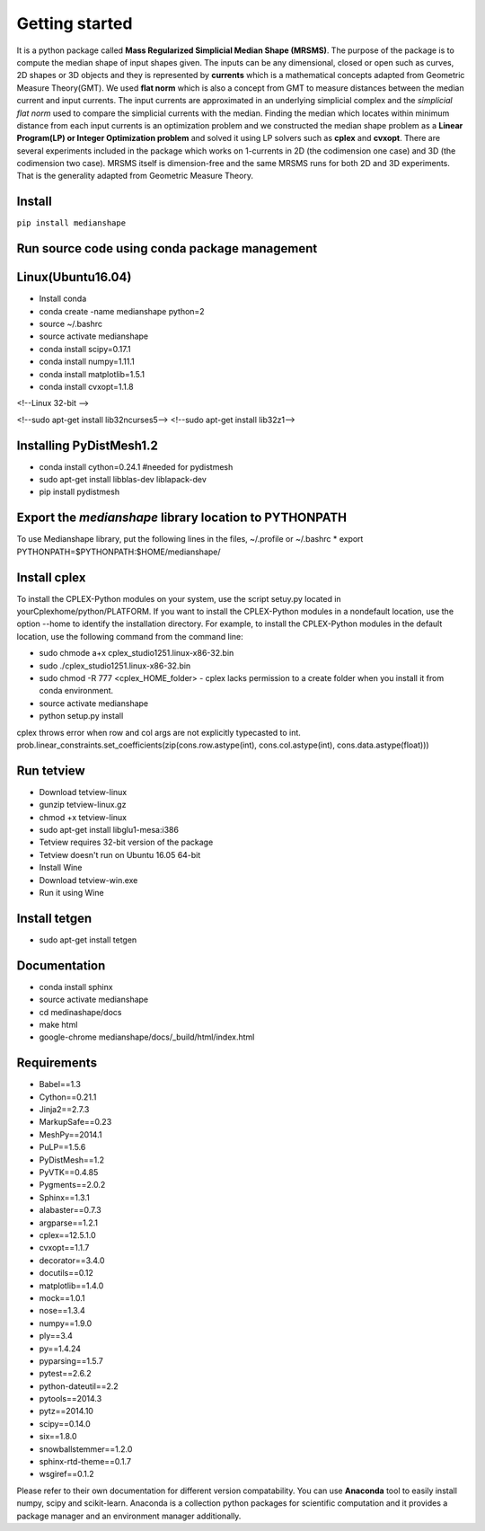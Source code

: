 **Getting started**
===================

It is a python package called **Mass Regularized Simplicial Median Shape (MRSMS)**. The purpose of the package is to compute the median shape of input shapes given. The inputs can be any dimensional, closed or open such as curves, 2D shapes or 3D objects and they is represented by **currents** which is a mathematical concepts adapted from Geometric Measure Theory(GMT). We used **flat norm** which is also a concept from GMT to measure distances between the median current and input currents. The input currents are approximated in an underlying simplicial complex and the *simplicial flat norm* used to compare the simplicial currents with the median. Finding the median which locates within minimum distance from each input currents is an optimization problem and we constructed the median shape problem as a **Linear Program(LP) or Integer Optimization problem** and solved it using LP solvers such as **cplex** and **cvxopt**. There are several experiments included in the package which works on 1-currents in 2D (the codimension one case) and 3D (the codimension two case). MRSMS itself is dimension-free and the same MRSMS runs for both 2D and 3D experiments. That is the generality adapted from Geometric Measure Theory. 

Install
-------
``pip install medianshape``

Run source code using conda package management
----------------------------------------------

Linux(Ubuntu16.04)
------------

* Install conda
* conda create -name medianshape python=2
* source ~/.bashrc
* source activate medianshape
* conda install scipy=0.17.1
* conda install numpy=1.11.1
* conda install matplotlib=1.5.1
* conda install cvxopt=1.1.8

<!--Linux 32-bit -->

<!--sudo apt-get install lib32ncurses5-->
<!--sudo apt-get install lib32z1-->

Installing PyDistMesh1.2
------------------------
* conda install cython=0.24.1 #needed for pydistmesh
* sudo apt-get install libblas-dev liblapack-dev
* pip install pydistmesh

Export the `medianshape` library location to PYTHONPATH
-------------------------------------------------------
To use Medianshape library, put the following lines in the files, ~/.profile or ~/.bashrc
* export PYTHONPATH=$PYTHONPATH:$HOME/medianshape/

Install cplex
-------------
To install the CPLEX-Python modules on your system, use the script setuy.py located in yourCplexhome/python/PLATFORM. If you want to install the CPLEX-Python modules in a nondefault location, use the option --home to identify the installation directory. For example, to install the CPLEX-Python modules in the default location, use the following command from the command line:

* sudo chmode a+x cplex_studio1251.linux-x86-32.bin
* sudo ./cplex_studio1251.linux-x86-32.bin
* sudo chmod -R 777 <cplex_HOME_folder> - cplex lacks permission to a create folder when you install it from conda environment.
* source activate medianshape
* python setup.py install

cplex throws error when row and col args are not explicitly typecasted to int.
prob.linear_constraints.set_coefficients(zip(cons.row.astype(int), cons.col.astype(int), cons.data.astype(float)))

Run tetview
-----------
* Download tetview-linux
* gunzip tetview-linux.gz
* chmod +x tetview-linux
* sudo apt-get install libglu1-mesa:i386
* Tetview requires 32-bit version of the package
* Tetview doesn't run on Ubuntu 16.05 64-bit
* Install Wine
* Download tetview-win.exe
* Run it using Wine

Install tetgen
--------------

* sudo apt-get install tetgen

Documentation
-------------
* conda install sphinx
* source activate medianshape
* cd medinashape/docs
* make html
* google-chrome medianshape/docs/_build/html/index.html

Requirements
------------

*    Babel==1.3
*    Cython==0.21.1
*    Jinja2==2.7.3
*    MarkupSafe==0.23
*    MeshPy==2014.1
*    PuLP==1.5.6
*    PyDistMesh==1.2
*    PyVTK==0.4.85
*    Pygments==2.0.2
*    Sphinx==1.3.1
*    alabaster==0.7.3
*    argparse==1.2.1
*    cplex==12.5.1.0
*    cvxopt==1.1.7
*    decorator==3.4.0
*    docutils==0.12
*    matplotlib==1.4.0
*    mock==1.0.1
*    nose==1.3.4
*    numpy==1.9.0
*    ply==3.4
*    py==1.4.24
*    pyparsing==1.5.7
*    pytest==2.6.2
*    python-dateutil==2.2
*    pytools==2014.3
*    pytz==2014.10
*    scipy==0.14.0
*    six==1.8.0
*    snowballstemmer==1.2.0
*    sphinx-rtd-theme==0.1.7
*    wsgiref==0.1.2

Please refer to their own documentation for different version compatability.
You can use **Anaconda** tool to easily install numpy, scipy and scikit-learn. 
Anaconda is a collection python packages for scientific computation and it provides
a package manager and an environment manager additionally.
